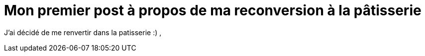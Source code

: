 // = Your Blog title
// See https://hubpress.gitbooks.io/hubpress-knowledgebase/content/ for information about the parameters.
// :hp-image: /covers/cover.png
// :published_at: 2019-01-31
// :hp-tags: HubPress, Blog, Open_Source,
// :hp-alt-title: My English Title
= Mon premier post à propos de ma reconversion à la pâtisserie
:hp-tags: reconversion
:published_at: 2017-04-24

J'ai décidé de me renvertir dans la patisserie :)
,

